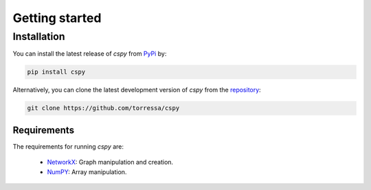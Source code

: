 Getting started
===============

Installation
------------

You can install the latest release of `cspy` from PyPi_ by:

.. code-block:: none

    pip install cspy

.. _PyPi: https://pypi.python.org/pypi/cspy

Alternatively, you can clone the latest development version of `cspy` from the repository_:

.. code-block:: none

    git clone https://github.com/torressa/cspy


.. _repository: https://github.com/torressa/cspy


Requirements
************
The requirements for running `cspy` are:

 - NetworkX_: Graph manipulation and creation.
 - NumPY_: Array manipulation.


.. _NetworkX: https://networkx.github.io/documentation/stable/
.. _NumPy: https://docs.scipy.org/doc/numpy/reference/